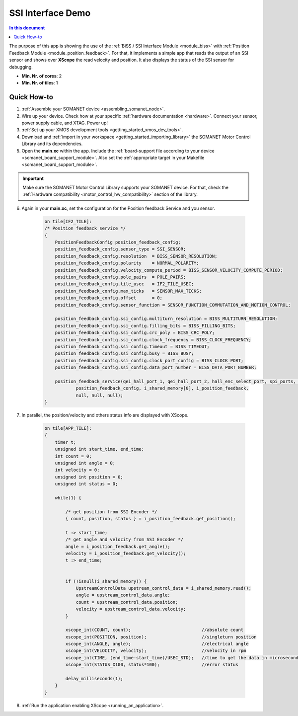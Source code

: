 .. _app_test_ssi:

=================================
SSI Interface Demo
=================================

.. contents:: In this document
    :backlinks: none
    :depth: 3

The purpose of this app is showing the use of the :ref:`BiSS / SSI Interface Module <module_biss>` with :ref:`Position Feedback Module <module_position_feedback>`.
For that, it implements a simple app that reads the output of an SSI sensor and shows over **XScope** the read velocity and position.
It also displays the status of the SSI sensor for debugging.

* **Min. Nr. of cores**: 2
* **Min. Nr. of tiles**: 1

.. cssclass:: github

  `See Application on Public Repository <https://github.com/synapticon/sc_sncn_motorcontrol/tree/master/examples/app_test_ssi/>`_

Quick How-to
============

1. :ref:`Assemble your SOMANET device <assembling_somanet_node>`.
2. Wire up your device. Check how at your specific :ref:`hardware documentation <hardware>`. Connect your sensor, power supply cable, and XTAG. Power up!
3. :ref:`Set up your XMOS development tools <getting_started_xmos_dev_tools>`.
4. Download and :ref:`import in your workspace <getting_started_importing_library>` the SOMANET Motor Control Library and its dependencies.
5. Open the **main.xc** within  the app. Include the :ref:`board-support file according to your device <somanet_board_support_module>`. Also set the :ref:`appropriate target in your Makefile <somanet_board_support_module>`.

.. important:: Make sure the SOMANET Motor Control Library supports your SOMANET device. For that, check the :ref:`Hardware compatibility <motor_control_hw_compatibility>` section of the library.

6. Again in your **main.xc**, set the configuration for the Position feedback Service and you sensor.

    .. code-block:: c

            on tile[IF2_TILE]:
            /* Position feedback service */
            {
                PositionFeedbackConfig position_feedback_config;
                position_feedback_config.sensor_type = SSI_SENSOR;
                position_feedback_config.resolution  = BISS_SENSOR_RESOLUTION;
                position_feedback_config.polarity    = NORMAL_POLARITY;
                position_feedback_config.velocity_compute_period = BISS_SENSOR_VELOCITY_COMPUTE_PERIOD;
                position_feedback_config.pole_pairs  = POLE_PAIRS;
                position_feedback_config.tile_usec   = IF2_TILE_USEC;
                position_feedback_config.max_ticks   = SENSOR_MAX_TICKS;
                position_feedback_config.offset      = 0;
                position_feedback_config.sensor_function = SENSOR_FUNCTION_COMMUTATION_AND_MOTION_CONTROL;

                position_feedback_config.ssi_config.multiturn_resolution = BISS_MULTITURN_RESOLUTION;
                position_feedback_config.ssi_config.filling_bits = BISS_FILLING_BITS;
                position_feedback_config.ssi_config.crc_poly = BISS_CRC_POLY;
                position_feedback_config.ssi_config.clock_frequency = BISS_CLOCK_FREQUENCY;
                position_feedback_config.ssi_config.timeout = BISS_TIMEOUT;
                position_feedback_config.ssi_config.busy = BISS_BUSY;
                position_feedback_config.ssi_config.clock_port_config = BISS_CLOCK_PORT;
                position_feedback_config.ssi_config.data_port_number = BISS_DATA_PORT_NUMBER;

                position_feedback_service(qei_hall_port_1, qei_hall_port_2, hall_enc_select_port, spi_ports, null, null, null, null,
                        position_feedback_config, i_shared_memory[0], i_position_feedback,
                        null, null, null);
            }
            
7. In parallel, the position/velocity and others status info are displayed with XScope.

    .. code-block:: c
        
        on tile[APP_TILE]:
        {
            timer t;
            unsigned int start_time, end_time;
            int count = 0;
            unsigned int angle = 0;
            int velocity = 0;
            unsigned int position = 0;
            unsigned int status = 0;

            while(1) {

                /* get position from SSI Encoder */
                { count, position, status } = i_position_feedback.get_position();

                t :> start_time;
                /* get angle and velocity from SSI Encoder */
                angle = i_position_feedback.get_angle();
                velocity = i_position_feedback.get_velocity();
                t :> end_time;


                if (!isnull(i_shared_memory)) {
                    UpstreamControlData upstream_control_data = i_shared_memory.read();
                    angle = upstream_control_data.angle;
                    count = upstream_control_data.position;
                    velocity = upstream_control_data.velocity;
                }

                xscope_int(COUNT, count);                           //absolute count
                xscope_int(POSITION, position);                     //singleturn position
                xscope_int(ANGLE, angle);                           //electrical angle
                xscope_int(VELOCITY, velocity);                     //velocity in rpm
                xscope_int(TIME, (end_time-start_time)/USEC_STD);   //time to get the data in microseconds
                xscope_int(STATUS_X100, status*100);                //error status

                delay_milliseconds(1);
            }
        }


8. :ref:`Run the application enabling XScope <running_an_application>`.

.. seealso:: Did everything go well? If you need further support please check out our `forum <http://forum.synapticon.com/>`_.
